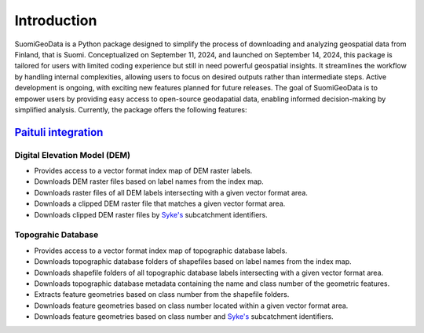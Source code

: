 =============
Introduction
=============


SuomiGeoData is a Python package designed to simplify the process of downloading and analyzing geospatial data from Finland, that is Suomi. Conceptualized on September 11, 2024, and launched on September 14, 2024, this package is tailored for users with limited coding experience but still in need powerful geospatial insights. It streamlines the workflow by handling internal complexities, allowing users to focus on desired outputs rather than intermediate steps. Active development is ongoing, with exciting new features planned for future releases. The goal of SuomiGeoData is to empower users by providing easy access to open-source geodapatial data, enabling informed decision-making by simplified analysis. Currently, the package offers the following features:


`Paituli integration <https://paituli.csc.fi/download.html>`_
----------------------------------------------------------------

Digital Elevation Model (DEM)
^^^^^^^^^^^^^^^^^^^^^^^^^^^^^^^^

* Provides access to a vector format index map of DEM raster labels.
* Downloads DEM raster files based on label names from the index map.
* Downloads raster files of all DEM labels intersecting with a given vector format area.
* Downloads a clipped DEM raster file that matches a given vector format area.
* Downloads clipped DEM raster files by `Syke's <https://www.syke.fi/en-US/Open_information/Spatial_datasets/Downloadable_spatial_dataset>`_ subcatchment identifiers.
        
Topograhic Database
^^^^^^^^^^^^^^^^^^^^^^
    
* Provides access to a vector format index map of topographic database labels.
* Downloads topographic database folders of shapefiles based on label names from the index map.
* Downloads shapefile folders of all topographic database labels intersecting with a given vector format area.
* Downloads topographic database metadata containing the name and class number of the geometric features.
* Extracts feature geometries based on class number from the shapefile folders.
* Downloads feature geometries based on class number located within a given vector format area.
* Downloads feature geometries based on class number and `Syke's <https://www.syke.fi/en-US/Open_information/Spatial_datasets/Downloadable_spatial_dataset>`_ subcatchment identifiers.

    
